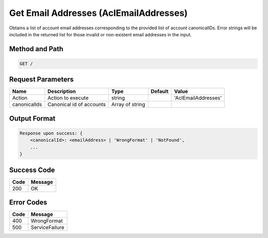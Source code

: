 .. _Get Email Addresses:

Get Email Addresses (AclEmailAddresses)
=======================================

Obtains a list of account email addresses corresponding to the provided
list of account canonicalIDs. Error strings will be included in the
returned list for those invalid or non-existent email addresses in the
input.

Method and Path
---------------

.. code::

  GET /

Request Parameters
------------------

.. tabularcolumns:: lLlll
.. table::
   :widths: auto

   +-------------+-------------+-------------+-------------+--------------------+
   | Name        | Description | Type        | Default     | Value              |
   +=============+=============+=============+=============+====================+
   | Action      | Action to   | string      |             | 'AclEmailAddresses'|
   |             | execute     |             |             |                    |
   +-------------+-------------+-------------+-------------+--------------------+
   | canonicalIds| Canonical   | Array of    |             |                    |
   |             | id of       | string      |             |                    |
   |             | accounts    |             |             |                    |
   +-------------+-------------+-------------+-------------+--------------------+

Output Format
-------------

.. code::

   Response upon success: {
       <canonicalId>: <emailAddress> | 'WrongFormat' | 'NotFound',
       ...
   }

Success Code
------------

.. tabularcolumns:: ll
.. table::
   :widths: auto

   +------+---------+
   | Code | Message |
   +======+=========+
   | 200  | OK      |
   +------+---------+

Error Codes
-----------

.. tabularcolumns:: ll
.. table::
   :widths: auto

   +------+----------------+
   | Code | Message        |
   +======+================+
   | 400  | WrongFormat    |
   +------+----------------+
   | 500  | ServiceFailure |
   +------+----------------+

